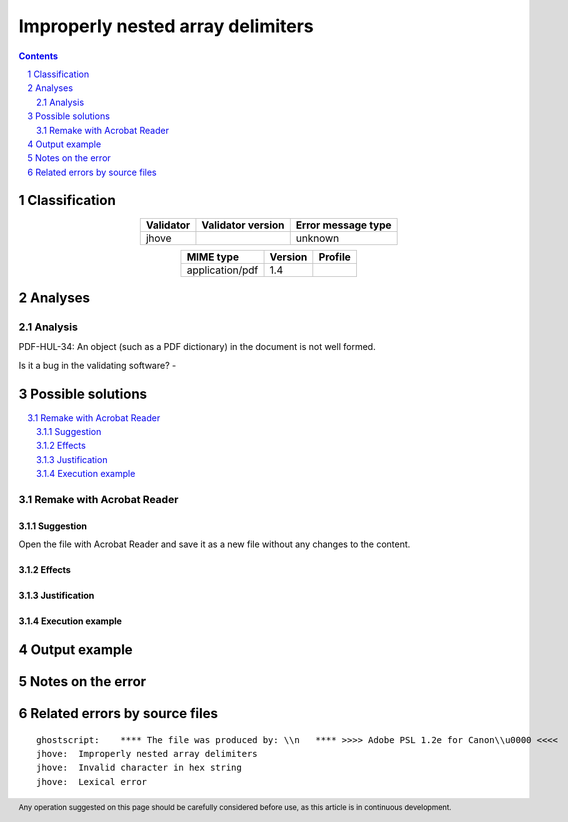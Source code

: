 ==================================
Improperly nested array delimiters
==================================

.. footer:: Any operation suggested on this page should be carefully considered before use, as this article is in continuous development.

.. contents::
   :depth: 2

.. section-numbering::

--------------
Classification
--------------

.. list-table::
   :align: center

   * - **Validator**
     - **Validator version**
     - **Error message type**
   * - jhove
     - 
     - unknown



.. list-table::
   :align: center

   * - **MIME type**
     - **Version**
     - **Profile**
   * - application/pdf
     - 1.4
     - 

--------
Analyses
--------

Analysis
========



PDF-HUL-34: An object (such as a PDF dictionary) in the document is not well formed.

Is it a bug in the validating software? - 

------------------
Possible solutions
------------------
.. contents::
   :local:

Remake with Acrobat Reader
==========================

Suggestion
~~~~~~~~~~

Open the file with Acrobat Reader and save it as a new file without any changes to the content.

Effects
~~~~~~~



Justification
~~~~~~~~~~~~~



Execution example
~~~~~~~~~~~~~~~~~

	


--------------
Output example
--------------


------------------
Notes on the error
------------------




------------------------------
Related errors by source files
------------------------------

::

	ghostscript:	**** The file was produced by: \\n   **** >>>> Adobe PSL 1.2e for Canon\\u0000 <<<<
	jhove:	Improperly nested array delimiters
	jhove:	Invalid character in hex string
	jhove:	Lexical error
